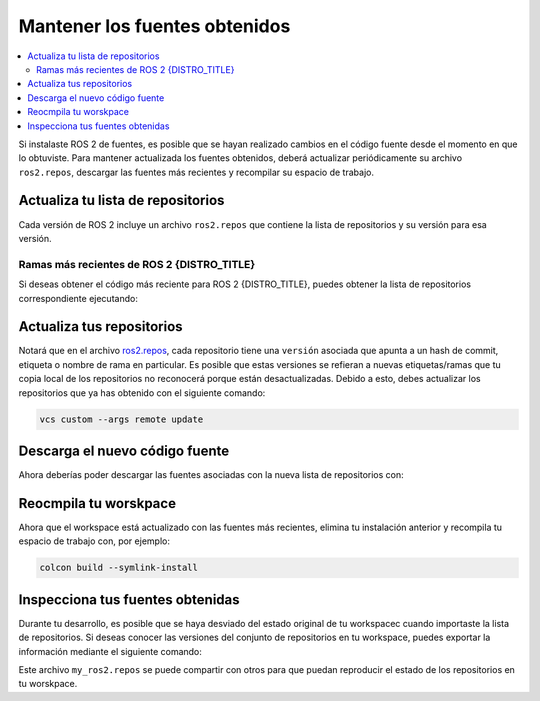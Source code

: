 .. _MaintainingSource:

Mantener los fuentes obtenidos
==============================

.. ifconfig:: smv_current_version != '' and smv_current_version != 'rolling'

  .. note::

     Para obtener instrucciones sobre cómo mantener el código fuente obtenido de la **última versión de desarrollo** de ROS 2, consulta
     `Manteniendo el código fuente obtenido de ROS 2 Rolling <../../rolling/Installation/Maintaining-a-Source-Checkout.html>`__

.. contents::
   :depth: 2
   :local:

Si instalaste ROS 2 de fuentes, es posible que se hayan realizado cambios en el código fuente desde el momento en que lo obtuviste.
Para mantener actualizada los fuentes obtenidos, deberá actualizar periódicamente su archivo ``ros2.repos``, descargar las fuentes más recientes y recompilar su espacio de trabajo.

Actualiza tu lista de repositorios
----------------------------------

Cada versión de ROS 2 incluye un archivo ``ros2.repos`` que contiene la lista de repositorios y su versión para esa versión.


Ramas más recientes de ROS 2 {DISTRO_TITLE}
^^^^^^^^^^^^^^^^^^^^^^^^^^^^^^^^^^^^^^^^^^^

Si deseas obtener el código más reciente para ROS 2 {DISTRO_TITLE}, puedes obtener la lista de repositorios correspondiente ejecutando:

.. tabs::

  .. group-tab:: Linux

    .. code-block:: bash

       cd ~/ros2_{DISTRO}
       mv -i ros2.repos ros2.repos.old
       wget https://raw.githubusercontent.com/ros2/ros2/{REPOS_FILE_BRANCH}/ros2.repos

  .. group-tab:: macOS

    .. code-block:: bash

       cd ~/ros2_{DISTRO}
       mv -i ros2.repos ros2.repos.old
       wget https://raw.githubusercontent.com/ros2/ros2/{REPOS_FILE_BRANCH}/ros2.repos

  .. group-tab:: Windows

    .. code-block:: bash

       # CMD
       cd \dev\ros2_{DISTRO}
       curl -sk https://raw.githubusercontent.com/ros2/ros2/{REPOS_FILE_BRANCH}/ros2.repos -o ros2.repos

       # PowerShell
       cd \dev\ros2_{DISTRO}
       curl https://raw.githubusercontent.com/ros2/ros2/{REPOS_FILE_BRANCH}/ros2.repos -o ros2.repos


Actualiza tus repositorios
--------------------------

Notará que en el archivo `ros2.repos <https://raw.githubusercontent.com/ros2/ros2/{REPOS_FILE_BRANCH}/ros2.repos>`__, cada repositorio tiene una ``versión`` asociada que apunta a un hash de commit, etiqueta o nombre de rama en particular.
Es posible que estas versiones se refieran a nuevas etiquetas/ramas que tu copia local de los repositorios no reconocerá porque están desactualizadas.
Debido a esto, debes actualizar los repositorios que ya has obtenido con el siguiente comando:

.. code-block:: bash

   vcs custom --args remote update

Descarga el nuevo código fuente
-------------------------------

Ahora deberías poder descargar las fuentes asociadas con la nueva lista de repositorios con:

.. tabs::

  .. group-tab:: Linux

    .. code-block:: bash

       vcs import src < ros2.repos
       vcs pull src

  .. group-tab:: macOS

    .. code-block:: bash

       vcs import src < ros2.repos
       vcs pull src

  .. group-tab:: Windows

    .. code-block:: bash

       # CMD
       vcs import src < ros2.repos
       vcs pull src

       # PowerShell
       vcs import --input ros2.repos src
       vcs pull src

Reocmpila tu worskpace
----------------------

Ahora que el workspace está actualizado con las fuentes más recientes, elimina tu instalación anterior y recompila tu espacio de trabajo con, por ejemplo:

.. code-block:: bash

   colcon build --symlink-install

Inspecciona tus fuentes obtenidas
---------------------------------

Durante tu desarrollo, es posible que se haya desviado del estado original de tu workspacec cuando importaste la lista de repositorios.
Si deseas conocer las versiones del conjunto de repositorios en tu workspace, puedes exportar la información mediante el siguiente comando:

.. tabs::

  .. group-tab:: Linux

    .. code-block:: bash

       cd ~/ros2_{DISTRO}
       vcs export src > my_ros2.repos

  .. group-tab:: macOS

    .. code-block:: bash

       cd ~/ros2_{DISTRO}
       vcs export src > my_ros2.repos

  .. group-tab:: Windows

    .. code-block:: bash

       cd \dev\ros2_{DISTRO}
       vcs export src > my_ros2.repos

Este archivo ``my_ros2.repos`` se puede compartir con otros para que puedan reproducir el estado de los repositorios en tu worskpace.
